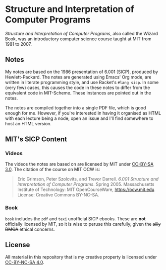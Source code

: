 * Structure and Interpretation of Computer Programs

  /Structure and Interpretation of Computer Programs/, also called the
  Wizard Book, was an introductory computer science course taught at
  MIT from 1981 to 2007.


** Notes
   My notes are based on the 1986 presentation of 6.001 (SICP),
   produced by Hewlett-Packard. The notes are generated using Emacs'
   Org mode, are written in literate programming style, and use
   Racket's =#lang sicp=. In some (very few) cases, this causes the
   code in these notes to differ from the equivalent code in
   MIT-Scheme. These instances are pointed out in the notes.

   The notes are compiled together into a single PDF file, which is
   good enough for me. However, if you're interested in having it
   organised as HTML with each lecture being a node, open an issue and
   I'll find somewhere to host an HTML version.

** MIT's SICP Content

*** Videos
    The videos the notes are based on are licensed by MIT under [[http://creativecommons.org/licenses/by-sa/3.0][CC-BY-SA 3.0]].
    The citation of the course on MIT OCW is:
    #+begin_quote
    Eric Grimson, Peter Szolovits, and Trevor Darrell. /6.001 Structure
    and Interpretation of Computer Programs/. Spring 2005. Massachusetts
    Institute of Technology: MIT OpenCourseWare, https://ocw.mit.edu.
    License: Creative Commons BY-NC-SA.
    #+end_quote

*** Book
    =book= includes the =pdf= and =texi= unofficial SICP ebooks. These
    are *not* officially licensed by MIT, so it is wise to peruse this
    carefully, given the +silly DMCA+ ethical concerns.

** License
   All material in this repository that is my creative property is
   licensed under [[https://creativecommons.org/licenses/by-nc-sa/4.0/deed.en][CC-BY-NC-SA 4.0]].
